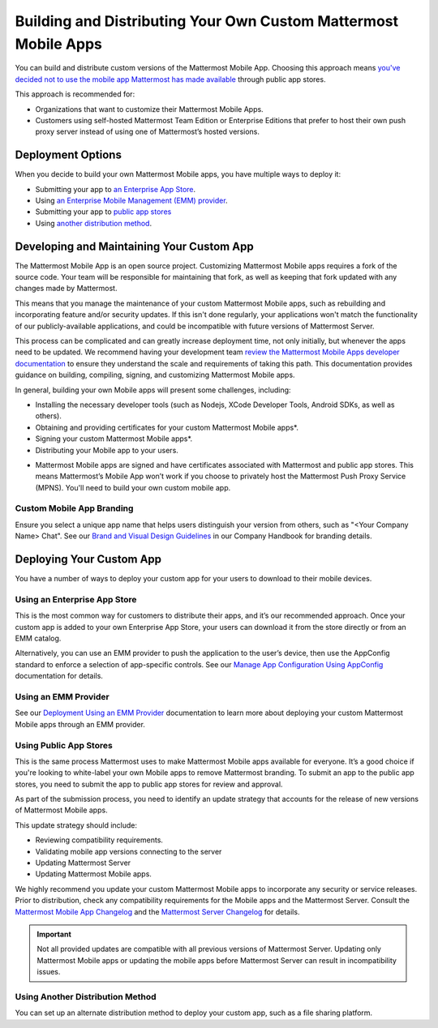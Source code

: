 Building and Distributing Your Own Custom Mattermost Mobile Apps
================================================================

You can build and distribute custom versions of the Mattermost Mobile App. Choosing this approach means `you've decided not to use the mobile app Mattermost has made available <https://docs.mattermost.com/mobile/use-prebuilt-mobile-apps.html>`__ through public app stores.

This approach is recommended for:

- Organizations that want to customize their Mattermost Mobile Apps.
- Customers using self-hosted Mattermost Team Edition or Enterprise Editions that prefer to host their own push proxy server instead of using one of Mattermost’s hosted versions.
  
Deployment Options
------------------

When you decide to build your own Mattermost Mobile apps, you have multiple ways to deploy it: 

- Submitting your app to `an Enterprise App Store <#using-an-enterprise-app-store>`_.
- Using `an Enterprise Mobile Management (EMM) provider <https://docs.mattermost.com/mobile/deploy-mobile-apps-using-emm-provider.html>`__.
- Submitting your app to `public app stores <#using-public-app-stores>`_
- Using `another distribution method <#using-another-distribution-method>`_.

Developing and Maintaining Your Custom App
------------------------------------------

The Mattermost Mobile App is an open source project. Customizing Mattermost Mobile apps requires a fork of the source code. Your team will be responsible for maintaining that fork, as well as keeping that fork updated with any changes made by Mattermost.

This means that you manage the maintenance of your custom Mattermost Mobile apps, such as rebuilding and incorporating feature and/or security updates. If this isn't done regularly, your applications won't match the functionality of our publicly-available applications, and could be incompatible with future versions of Mattermost Server.

This process can be complicated and can greatly increase deployment time, not only initially, but whenever the apps need to be updated. We recommend having your development team `review the Mattermost Mobile Apps developer documentation <https://developers.mattermost.com/contribute/mobile/>`__ to ensure they understand the scale and requirements of taking this path. This documentation provides guidance on building, compiling, signing, and customizing Mattermost Mobile apps.

In general, building your own Mobile apps will present some challenges, including:

- Installing the necessary developer tools (such as Nodejs, XCode Developer Tools, Android SDKs, as well as others).
- Obtaining and providing certificates for your custom Mattermost Mobile apps*.
- Signing your custom Mattermost Mobile apps*.
- Distributing your Mobile app to your users.

* Mattermost Mobile apps are signed and have certificates associated with Mattermost and public app stores. This means Mattermost’s Mobile App won’t work if you choose to privately host the Mattermost Push Proxy Service (MPNS). You'll need to build your own custom mobile app.

Custom Mobile App Branding
~~~~~~~~~~~~~~~~~~~~~~~~~~

Ensure you select a unique app name that helps users distinguish your version from others, such as "<Your Company Name> Chat". See our `Brand and Visual Design Guidelines <https://handbook.mattermost.com/operations/operations/company-processes/publishing/publishing-guidelines/brand-and-visual-design-guidelines#name-usage-guidelines>`__ in our Company Handbook for branding details.

Deploying Your Custom App
-------------------------

You have a number of ways to deploy your custom app for your users to download to their mobile devices.

Using an Enterprise App Store
~~~~~~~~~~~~~~~~~~~~~~~~~~~~~

This is the most common way for customers to distribute their apps, and it’s our recommended approach. Once your custom app is added to your own Enterprise App Store, your users can download it from the store directly or from an EMM catalog. 

Alternatively, you can use an EMM provider to push the application to the user’s device, then use the AppConfig standard to enforce a selection of app-specific controls. See our `Manage App Configuration Using AppConfig <https://docs.mattermost.com/mobile/deploy-mobile-apps-using-emm-provider.html#manage-app-configuration-using-appconfig>`__ documentation for details.

Using an EMM Provider
~~~~~~~~~~~~~~~~~~~~~

See our `Deployment Using an EMM Provider <https://docs.mattermost.com/mobile/deploy-mobile-apps-using-emm-provider.html>`__ documentation to learn more about deploying your custom Mattermost Mobile apps through an EMM provider.

Using Public App Stores
~~~~~~~~~~~~~~~~~~~~~~~

This is the same process Mattermost uses to make Mattermost Mobile apps available for everyone. It’s a good choice if you're looking to white-label your own Mobile apps to remove Mattermost branding. To submit an app to the public app stores, you need to submit the app to public app stores for review and approval.

As part of the submission process, you need to identify an update strategy that accounts for the release of new versions of Mattermost Mobile apps. 

This update strategy should include:

- Reviewing compatibility requirements.
- Validating mobile app versions connecting to the server
- Updating Mattermost Server
- Updating Mattermost Mobile apps.

We highly recommend you update your custom Mattermost Mobile apps to incorporate any security or service releases. Prior to distribution, check any compatibility requirements for the Mobile apps and the Mattermost Server. Consult the `Mattermost Mobile App Changelog <https://github.com/mattermost/mattermost-mobile/blob/master/CHANGELOG.md>`__ and the `Mattermost Server Changelog <https://docs.mattermost.com/administration/changelog.html>`__ for details.

.. important::

    Not all provided updates are compatible with all previous versions of Mattermost Server. Updating only Mattermost Mobile apps or updating the mobile apps before Mattermost Server can result in incompatibility issues.

Using Another Distribution Method
~~~~~~~~~~~~~~~~~~~~~~~~~~~~~~~~~

You can set up an alternate distribution method to deploy your custom app, such as a file sharing platform.
